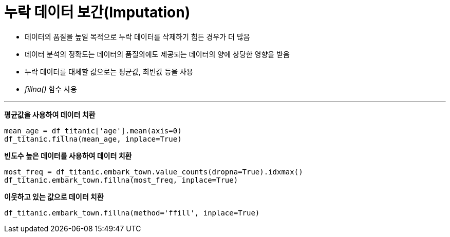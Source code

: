 = 누락 데이터 보간(Imputation)

* 데이터의 품질을 높일 목적으로 누락 데이터를 삭제하기 힘든 경우가 더 많음
* 데이터 분석의 정확도는 데이터의 품질외에도 제공되는 데이터의 양에 상당한 영향을 받음
* 누락 데이터를 대체할 값으로는 평균값, 최빈값 등을 사용
* _fillna()_ 함수 사용

---

**평균값을 사용하여 데이터 치환**

[source, python]
----
mean_age = df_titanic['age'].mean(axis=0)
df_titanic.fillna(mean_age, inplace=True)
----

**빈도수 높은 데이터를 사용하여 데이터 치환**

[source, python]
----
most_freq = df_titanic.embark_town.value_counts(dropna=True).idxmax()
df_titanic.embark_town.fillna(most_freq, inplace=True)
----

**이웃하고 있는 값으로 데이터 치환**

[source, python]
----
df_titanic.embark_town.fillna(method='ffill', inplace=True)
----